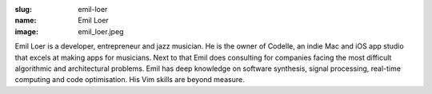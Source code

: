 :slug: emil-loer
:name: Emil Loer
:image: emil_loer.jpeg

Emil Loer is a developer, entrepreneur and jazz musician. He is the owner of Codelle, an indie Mac and iOS app studio that excels at making apps for musicians. Next to that Emil does consulting for companies facing the most difficult algorithmic and architectural problems. Emil has deep knowledge on software synthesis, signal processing, real-time computing and code optimisation. His Vim skills are beyond measure.

